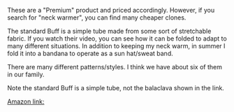 #+BEGIN_COMMENT
.. title: Buff Neck Warmers
.. slug: 2018-11-13-buff-neck-warmers
.. date: 2018-11-14 17:52:04 GMT
.. tags: whateverworks
.. category:
.. link:
.. description
.. type: text
#+END_COMMENT

*@@html: <a href="/images/buff.jpg" class="rounded float-left" alt="Polar Buff"><img src="/images/buff.thumbnail.jpg"></a>@@*

These are a "Premium" product and priced accordingly. However, if you search
for "neck warmer", you can find many cheaper clones.

The standard Buff is a simple tube made from some sort of stretchable
fabric. If you watch their video, you can see how it can be folded to adapt to
many different situations. In addition to keeping my neck warm, in summer I
fold it into a bandana to operate as a sun hat/sweat band.

There are many different patterns/styles. I think we have about six of them in
our family.

Note the standard Buff is a simple tube, not the balaclava shown in the link.

[[https://amzn.to/2CcIUZU][Amazon link:]]
